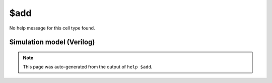 $add
====

No help message for this cell type found.

Simulation model (Verilog)
--------------------------

.. code-block:: verilog
   :caption: simlib.v:831

   module \$add (A, B, Y);
       
       parameter A_SIGNED = 0;
       parameter B_SIGNED = 0;
       parameter A_WIDTH = 0;
       parameter B_WIDTH = 0;
       parameter Y_WIDTH = 0;
       
       input [A_WIDTH-1:0] A;
       input [B_WIDTH-1:0] B;
       output [Y_WIDTH-1:0] Y;
       
       generate
           if (A_SIGNED && B_SIGNED) begin:BLOCK1
               assign Y = $signed(A) + $signed(B);
           end else begin:BLOCK2
               assign Y = A + B;
           end
       endgenerate
       
   endmodule

.. note::

   This page was auto-generated from the output of
   ``help $add``.
